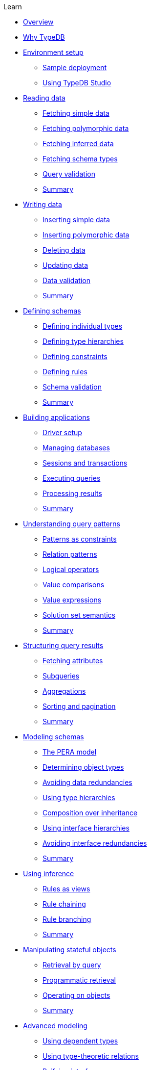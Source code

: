 .Learn

* xref:{page-component-version}@learn::overview.adoc[Overview]

* xref:{page-component-version}@learn::1-why-typedb/1-why-typedb.adoc[Why TypeDB]

* xref:{page-component-version}@learn::2-environment-setup/overview.adoc[Environment setup]
** xref:{page-component-version}@learn::2-environment-setup/2.1-sample-deployment.adoc[Sample deployment]
** xref:{page-component-version}@learn::2-environment-setup/2.2-using-typedb-studio.adoc[Using TypeDB Studio]

* xref:{page-component-version}@learn::3-reading-data/overview.adoc[Reading data]
** xref:{page-component-version}@learn::3-reading-data/3.1-fetching-simple-data.adoc[Fetching simple data]
** xref:{page-component-version}@learn::3-reading-data/3.2-fetching-polymorphic-data.adoc[Fetching polymorphic data]
** xref:{page-component-version}@learn::3-reading-data/3.3-fetching-inferred-data.adoc[Fetching inferred data]
** xref:{page-component-version}@learn::3-reading-data/3.4-fetching-schema-types.adoc[Fetching schema types]
** xref:{page-component-version}@learn::3-reading-data/3.5-query-validation.adoc[Query validation]
** xref:{page-component-version}@learn::3-reading-data/summary.adoc[Summary]

* xref:{page-component-version}@learn::4-writing-data/overview.adoc[Writing data]
** xref:{page-component-version}@learn::4-writing-data/4.1-inserting-simple-data.adoc[Inserting simple data]
** xref:{page-component-version}@learn::4-writing-data/4.2-inserting-polymorphic-data.adoc[Inserting polymorphic data]
** xref:{page-component-version}@learn::4-writing-data/4.3-deleting-data.adoc[Deleting data]
** xref:{page-component-version}@learn::4-writing-data/4.4-updating-data.adoc[Updating data]
** xref:{page-component-version}@learn::4-writing-data/4.5-data-validation.adoc[Data validation]
** xref:{page-component-version}@learn::4-writing-data/summary.adoc[Summary]

* xref:{page-component-version}@learn::5-defining-schemas/overview.adoc[Defining schemas]
** xref:{page-component-version}@learn::5-defining-schemas/5.1-defining-individual-types.adoc[Defining individual types]
** xref:{page-component-version}@learn::5-defining-schemas/5.2-defining-type-hierarchies.adoc[Defining type hierarchies]
** xref:{page-component-version}@learn::5-defining-schemas/5.3-defining-constraints.adoc[Defining constraints]
** xref:{page-component-version}@learn::5-defining-schemas/5.4-defining-rules.adoc[Defining rules]
** xref:{page-component-version}@learn::5-defining-schemas/5.5-schema-validation.adoc[Schema validation]
** xref:{page-component-version}@learn::5-defining-schemas/summary.adoc[Summary]

* xref:{page-component-version}@learn::6-building-applications/overview.adoc[Building applications]
** xref:{page-component-version}@learn::6-building-applications/6.1-driver-setup.adoc[Driver setup]
** xref:{page-component-version}@learn::6-building-applications/6.2-managing-users-and-databases.adoc[Managing databases]
** xref:{page-component-version}@learn::6-building-applications/6.3-sessions-and-transactions.adoc[Sessions and transactions]
** xref:{page-component-version}@learn::6-building-applications/6.4-executing-queries.adoc[Executing queries]
** xref:{page-component-version}@learn::6-building-applications/6.5-processing-results.adoc[Processing results]
** xref:{page-component-version}@learn::6-building-applications/summary.adoc[Summary]

* xref:{page-component-version}@learn::7-understanding-query-patterns/overview.adoc[Understanding query patterns]
** xref:{page-component-version}@learn::7-understanding-query-patterns/7.1-patterns-as-constraints.adoc[Patterns as constraints]
** xref:{page-component-version}@learn::7-understanding-query-patterns/7.2-relation-patterns.adoc[Relation patterns]
** xref:{page-component-version}@learn::7-understanding-query-patterns/7.3-logical-operators.adoc[Logical operators]
** xref:{page-component-version}@learn::7-understanding-query-patterns/7.4-value-comparisons.adoc[Value comparisons]
** xref:{page-component-version}@learn::7-understanding-query-patterns/7.5-value-expressions.adoc[Value expressions]
** xref:{page-component-version}@learn::7-understanding-query-patterns/7.6-solution-set-semantics.adoc[Solution set semantics]
** xref:{page-component-version}@learn::7-understanding-query-patterns/summary.adoc[Summary]

* xref:{page-component-version}@learn::8-structuring-query-results/overview.adoc[Structuring query results]
** xref:{page-component-version}@learn::8-structuring-query-results/8.1-fetching-attributes.adoc[Fetching attributes]
** xref:{page-component-version}@learn::8-structuring-query-results/8.2-subqueries.adoc[Subqueries]
** xref:{page-component-version}@learn::8-structuring-query-results/8.3-aggregations.adoc[Aggregations]
** xref:{page-component-version}@learn::8-structuring-query-results/8.4-sorting-and-pagination.adoc[Sorting and pagination]
** xref:{page-component-version}@learn::8-structuring-query-results/summary.adoc[Summary]

* xref:{page-component-version}@learn::9-modeling-schemas/overview.adoc[Modeling schemas]
** xref:{page-component-version}@learn::9-modeling-schemas/9.1-the-pera-model.adoc[The PERA model]
** xref:{page-component-version}@learn::9-modeling-schemas/9.2-determining-object-types.adoc[Determining object types]
** xref:{page-component-version}@learn::9-modeling-schemas/9.3-avoiding-data-redundancies.adoc[Avoiding data redundancies]
** xref:{page-component-version}@learn::9-modeling-schemas/9.4-using-type-hierarchies.adoc[Using type hierarchies]
** xref:{page-component-version}@learn::9-modeling-schemas/9.5-composition-over-inheritance.adoc[Composition over inheritance]
** xref:{page-component-version}@learn::9-modeling-schemas/9.6-using-interface-hierarchies.adoc[Using interface hierarchies]
** xref:{page-component-version}@learn::9-modeling-schemas/9.7-avoiding-interface-redundancies.adoc[Avoiding interface redundancies]
** xref:{page-component-version}@learn::9-modeling-schemas/summary.adoc[Summary]

* xref:{page-component-version}@learn::10-using-inference/overview.adoc[Using inference]
** xref:{page-component-version}@learn::10-using-inference/10.1-rules-as-views.adoc[Rules as views]
** xref:{page-component-version}@learn::10-using-inference/10.2-rule-chaining.adoc[Rule chaining]
** xref:{page-component-version}@learn::10-using-inference/10.3-rule-branching.adoc[Rule branching]
** xref:{page-component-version}@learn::10-using-inference/summary.adoc[Summary]

* xref:{page-component-version}@learn::11-manipulating-stateful-objects/overview.adoc[Manipulating stateful objects]
** xref:{page-component-version}@learn::11-manipulating-stateful-objects/11.1-retrieval-by-query.adoc[Retrieval by query]
** xref:{page-component-version}@learn::11-manipulating-stateful-objects/11.2-programmatic-retrieval.adoc[Programmatic retrieval]
** xref:{page-component-version}@learn::11-manipulating-stateful-objects/11.3-operating-on-objects.adoc[Operating on objects]
** xref:{page-component-version}@learn::11-manipulating-stateful-objects/summary.adoc[Summary]

* xref:{page-component-version}@learn::12-advanced-modeling/overview.adoc[Advanced modeling]
** xref:{page-component-version}@learn::12-advanced-modeling/12.1-using-dependent-types.adoc[Using dependent types]
** xref:{page-component-version}@learn::12-advanced-modeling/12.2-using-type-theoretic-relations.adoc[Using type-theoretic relations]
** xref:{page-component-version}@learn::12-advanced-modeling/12.3-reifying-interfaces.adoc[Reifying interfaces]
** xref:{page-component-version}@learn::12-advanced-modeling/12.4-using-interface-contracts.adoc[Using interface contracts]
** xref:{page-component-version}@learn::12-advanced-modeling/summary.adoc[Summary]

* xref:{page-component-version}@learn::summary.adoc[Summary]
